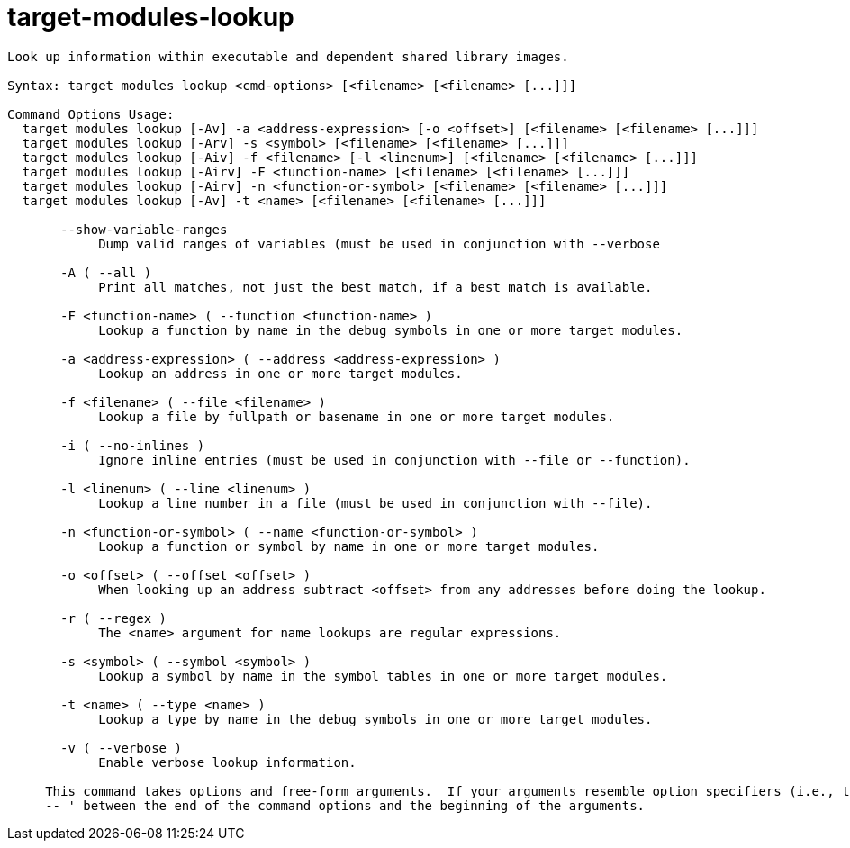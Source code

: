 = target-modules-lookup

----
Look up information within executable and dependent shared library images.

Syntax: target modules lookup <cmd-options> [<filename> [<filename> [...]]]

Command Options Usage:
  target modules lookup [-Av] -a <address-expression> [-o <offset>] [<filename> [<filename> [...]]]
  target modules lookup [-Arv] -s <symbol> [<filename> [<filename> [...]]]
  target modules lookup [-Aiv] -f <filename> [-l <linenum>] [<filename> [<filename> [...]]]
  target modules lookup [-Airv] -F <function-name> [<filename> [<filename> [...]]]
  target modules lookup [-Airv] -n <function-or-symbol> [<filename> [<filename> [...]]]
  target modules lookup [-Av] -t <name> [<filename> [<filename> [...]]]

       --show-variable-ranges
            Dump valid ranges of variables (must be used in conjunction with --verbose

       -A ( --all )
            Print all matches, not just the best match, if a best match is available.

       -F <function-name> ( --function <function-name> )
            Lookup a function by name in the debug symbols in one or more target modules.

       -a <address-expression> ( --address <address-expression> )
            Lookup an address in one or more target modules.

       -f <filename> ( --file <filename> )
            Lookup a file by fullpath or basename in one or more target modules.

       -i ( --no-inlines )
            Ignore inline entries (must be used in conjunction with --file or --function).

       -l <linenum> ( --line <linenum> )
            Lookup a line number in a file (must be used in conjunction with --file).

       -n <function-or-symbol> ( --name <function-or-symbol> )
            Lookup a function or symbol by name in one or more target modules.

       -o <offset> ( --offset <offset> )
            When looking up an address subtract <offset> from any addresses before doing the lookup.

       -r ( --regex )
            The <name> argument for name lookups are regular expressions.

       -s <symbol> ( --symbol <symbol> )
            Lookup a symbol by name in the symbol tables in one or more target modules.

       -t <name> ( --type <name> )
            Lookup a type by name in the debug symbols in one or more target modules.

       -v ( --verbose )
            Enable verbose lookup information.
     
     This command takes options and free-form arguments.  If your arguments resemble option specifiers (i.e., they start with a - or --), you must use '
     -- ' between the end of the command options and the beginning of the arguments.
----
